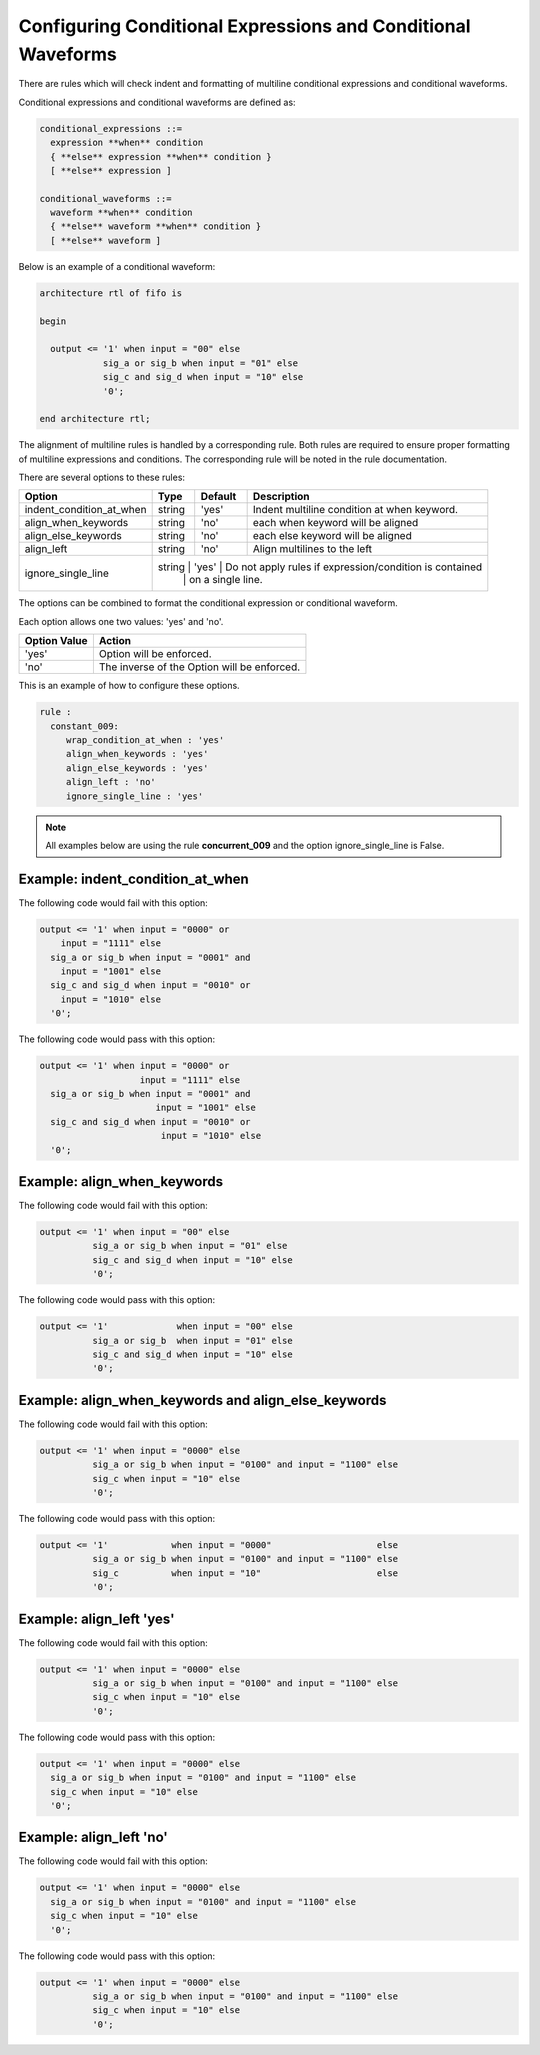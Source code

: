 Configuring Conditional Expressions and Conditional Waveforms
-------------------------------------------------------------

There are rules which will check indent and formatting of multiline conditional expressions and conditional waveforms.

Conditional expressions and conditional waveforms are defined as:

.. code-block:: bash

    conditional_expressions ::=
      expression **when** condition
      { **else** expression **when** condition }
      [ **else** expression ]

    conditional_waveforms ::=
      waveform **when** condition
      { **else** waveform **when** condition }
      [ **else** waveform ]

Below is an example of a conditional waveform:

.. code-block:: vhdl

   architecture rtl of fifo is

   begin

     output <= '1' when input = "00" else
               sig_a or sig_b when input = "01" else
               sig_c and sig_d when input = "10" else
               '0';

   end architecture rtl;

The alignment of multiline rules is handled by a corresponding rule.
Both rules are required to ensure proper formatting of multiline expressions and conditions.
The corresponding rule will be noted in the rule documentation.

There are several options to these rules:

+---------------------------+---------+---------+---------------------------------------------------------+
| Option                    |   Type  | Default | Description                                             |
+===========================+=========+=========+=========================================================+
| indent_condition_at_when  | string  |  'yes'  | Indent multiline condition at when keyword.             |
+---------------------------+---------+---------+---------------------------------------------------------+
| align_when_keywords       | string  |  'no'   | each when keyword will be aligned                       |
+---------------------------+---------+---------+---------------------------------------------------------+
| align_else_keywords       | string  |  'no'   | each else keyword will be aligned                       |
+---------------------------+---------+---------+---------------------------------------------------------+
| align_left                | string  |  'no'   | Align multilines to the left                            |
+---------------------------+---------+---------+---------------------------------------------------------+
| ignore_single_line        | string  |  'yes'  | Do not apply rules if expression/condition is contained |
|                           |         |         | on a single line.                                       |
+---------------------------+-----------------------------------------------------------------------------+

The options can be combined to format the conditional expression or conditional waveform.

Each option allows one two values:  'yes' and 'no'.

+----------------------+---------------------------------------------------------+
| Option Value         | Action                                                  |
+======================+=========================================================+
| 'yes'                | Option will be enforced.                                |
+----------------------+---------------------------------------------------------+
| 'no'                 | The inverse of the Option will be enforced.             |
+----------------------+---------------------------------------------------------+

This is an example of how to configure these options.

.. code-block:: yaml

   rule :
     constant_009:
        wrap_condition_at_when : 'yes'
        align_when_keywords : 'yes'
        align_else_keywords : 'yes'
        align_left : 'no'
        ignore_single_line : 'yes'

.. NOTE:: All examples below are using the rule **concurrent_009** and the option ignore_single_line is False.

Example: indent_condition_at_when
#################################

The following code would fail with this option:

.. code-Block:: vhdl

     output <= '1' when input = "0000" or 
         input = "1111" else
       sig_a or sig_b when input = "0001" and 
         input = "1001" else
       sig_c and sig_d when input = "0010" or
         input = "1010" else
       '0';

The following code would pass with this option:

.. code-block:: vhdl

     output <= '1' when input = "0000" or 
                        input = "1111" else
       sig_a or sig_b when input = "0001" and 
                           input = "1001" else
       sig_c and sig_d when input = "0010" or
                            input = "1010" else
       '0';

Example: align_when_keywords
############################

The following code would fail with this option:

.. code-Block:: vhdl

     output <= '1' when input = "00" else
               sig_a or sig_b when input = "01" else
               sig_c and sig_d when input = "10" else
               '0';

The following code would pass with this option:

.. code-block:: vhdl

     output <= '1'             when input = "00" else
               sig_a or sig_b  when input = "01" else
               sig_c and sig_d when input = "10" else
               '0';

Example: align_when_keywords and align_else_keywords
####################################################

The following code would fail with this option:

.. code-Block:: vhdl

     output <= '1' when input = "0000" else
               sig_a or sig_b when input = "0100" and input = "1100" else
               sig_c when input = "10" else
               '0';

The following code would pass with this option:

.. code-block:: vhdl

     output <= '1'            when input = "0000"                    else
               sig_a or sig_b when input = "0100" and input = "1100" else
               sig_c          when input = "10"                      else
               '0';

Example: align_left 'yes'
#########################

The following code would fail with this option:

.. code-Block:: vhdl

     output <= '1' when input = "0000" else
               sig_a or sig_b when input = "0100" and input = "1100" else
               sig_c when input = "10" else
               '0';

The following code would pass with this option:

.. code-block:: vhdl

     output <= '1' when input = "0000" else
       sig_a or sig_b when input = "0100" and input = "1100" else
       sig_c when input = "10" else
       '0';

Example: align_left 'no'
########################

The following code would fail with this option:

.. code-Block:: vhdl

     output <= '1' when input = "0000" else
       sig_a or sig_b when input = "0100" and input = "1100" else
       sig_c when input = "10" else
       '0';

The following code would pass with this option:

.. code-block:: vhdl

     output <= '1' when input = "0000" else
               sig_a or sig_b when input = "0100" and input = "1100" else
               sig_c when input = "10" else
               '0';
